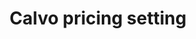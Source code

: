 :PROPERTIES:
:ID:       44ed2438-0893-424a-8eb2-2745fa7ce85a
:END:
#+title: Calvo pricing setting

#+BIBLIOGRAPHY: ~/Org/zotero_refs.bib
#+OPTIONS: num:nil ^:{} toc:nil
